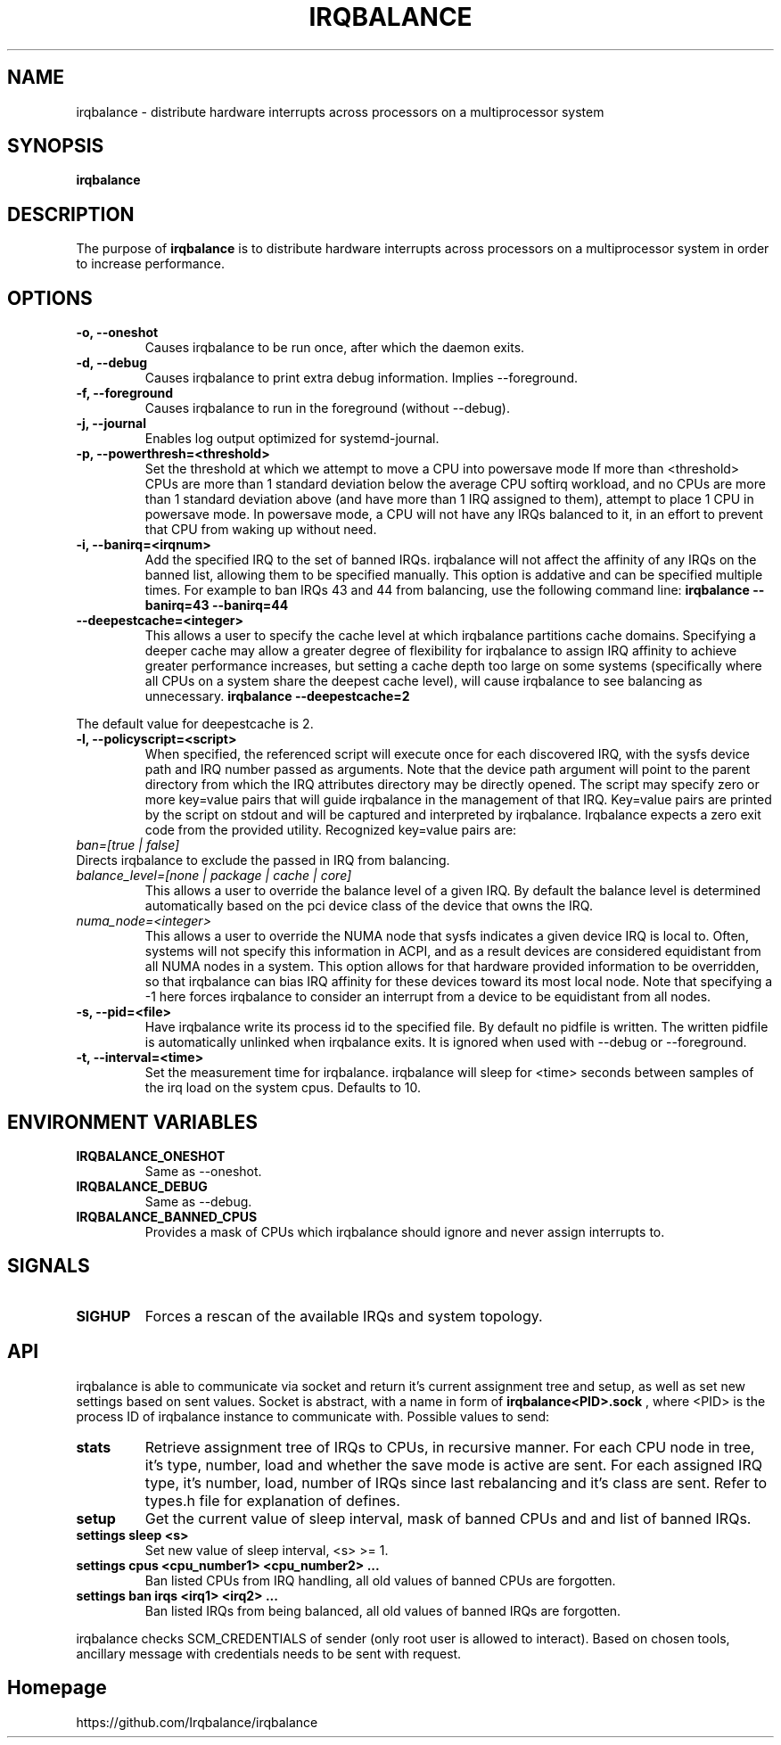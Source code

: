.de Sh \" Subsection
.br
.if t .Sp
.ne 5
.PP
\fB\\$1\fR
.PP
..
.de Sp \" Vertical space (when we can't use .PP)
.if t .sp .5v
.if n .sp
..
.de Ip \" List item
.br
.ie \\n(.$>=3 .ne \\$3
.el .ne 3
.IP "\\$1" \\$2
..
.TH "IRQBALANCE" 1 "Dec 2006" "Linux" "irqbalance"
.SH NAME
irqbalance \- distribute hardware interrupts across processors on a multiprocessor system
.SH "SYNOPSIS"

.nf
\fBirqbalance\fR
.fi

.SH "DESCRIPTION"

.PP
The purpose of \fBirqbalance\fR is to distribute hardware interrupts across
processors on a multiprocessor system in order to increase performance\&.

.SH "OPTIONS"

.TP
.B -o, --oneshot
Causes irqbalance to be run once, after which the daemon exits.
.TP

.B -d, --debug
Causes irqbalance to print extra debug information.  Implies --foreground.

.TP
.B -f, --foreground
Causes irqbalance to run in the foreground (without --debug).

.TP
.B -j, --journal
Enables log output optimized for systemd-journal.

.TP
.B -p, --powerthresh=<threshold>
Set the threshold at which we attempt to move a CPU into powersave mode
If more than <threshold> CPUs are more than 1 standard deviation below the
average CPU softirq workload, and no CPUs are more than 1 standard deviation
above (and have more than 1 IRQ assigned to them), attempt to place 1 CPU in
powersave mode.  In powersave mode, a CPU will not have any IRQs balanced to it,
in an effort to prevent that CPU from waking up without need.

.TP
.B -i, --banirq=<irqnum>
Add the specified IRQ to the set of banned IRQs. irqbalance will not affect
the affinity of any IRQs on the banned list, allowing them to be specified
manually.  This option is addative and can be specified multiple times. For
example to ban IRQs 43 and 44 from balancing, use the following command line:
.B irqbalance --banirq=43 --banirq=44

.TP
.B --deepestcache=<integer>
This allows a user to specify the cache level at which irqbalance partitions
cache domains.  Specifying a deeper cache may allow a greater degree of
flexibility for irqbalance to assign IRQ affinity to achieve greater performance
increases, but setting a cache depth too large on some systems (specifically
where all CPUs on a system share the deepest cache level), will cause irqbalance
to see balancing as unnecessary.
.B irqbalance --deepestcache=2
.P
The default value for deepestcache is 2.

.TP
.B -l, --policyscript=<script>
When specified, the referenced script will execute once for each discovered IRQ,
with the sysfs device path and IRQ number passed as arguments.  Note that the
device path argument will point to the parent directory from which the IRQ
attributes directory may be directly opened.
The script may specify zero or more key=value pairs that will guide irqbalance in
the management of that IRQ.  Key=value pairs are printed by the script on stdout
and will be captured and interpreted by irqbalance.  Irqbalance expects a zero
exit code from the provided utility.  Recognized key=value pairs are:
.TP
.I ban=[true | false]
.TP
Directs irqbalance to exclude the passed in IRQ from balancing.
.TP
.I balance_level=[none | package | cache | core]
This allows a user to override the balance level of a given IRQ.  By default the
balance level is determined automatically based on the pci device class of the
device that owns the IRQ.
.TP
.I numa_node=<integer>
This allows a user to override the NUMA node that sysfs indicates a given device
IRQ is local to.  Often, systems will not specify this information in ACPI, and as a
result devices are considered equidistant from all NUMA nodes in a system.
This option allows for that hardware provided information to be overridden, so
that irqbalance can bias IRQ affinity for these devices toward its most local
node.  Note that specifying a -1 here forces irqbalance to consider an interrupt
from a device to be equidistant from all nodes.
.TP
.B -s, --pid=<file>
Have irqbalance write its process id to the specified file.  By default no
pidfile is written.  The written pidfile is automatically unlinked when
irqbalance exits. It is ignored when used with --debug or --foreground.
.TP
.B -t, --interval=<time>
Set the measurement time for irqbalance.  irqbalance will sleep for <time>
seconds between samples of the irq load on the system cpus. Defaults to 10.
.SH "ENVIRONMENT VARIABLES"
.TP
.B IRQBALANCE_ONESHOT
Same as --oneshot.

.TP
.B IRQBALANCE_DEBUG
Same as --debug.

.TP
.B IRQBALANCE_BANNED_CPUS
Provides a mask of CPUs which irqbalance should ignore and never assign interrupts to.

.SH "SIGNALS"
.TP
.B SIGHUP
Forces a rescan of the available IRQs and system topology.

.SH "API"
irqbalance is able to communicate via socket and return it's current assignment
tree and setup, as well as set new settings based on sent values. Socket is abstract,
with a name in form of
.B irqbalance<PID>.sock
, where <PID> is the process ID of irqbalance instance to communicate with.
Possible values to send:
.TP
.B stats
Retrieve assignment tree of IRQs to CPUs, in recursive manner. For each CPU node
in tree, it's type, number, load and whether the save mode is active are sent. For
each assigned IRQ type, it's number, load, number of IRQs since last rebalancing
and it's class are sent. Refer to types.h file for explanation of defines.
.TP
.B setup
Get the current value of sleep interval, mask of banned CPUs and and list of banned IRQs.
.TP
.B settings sleep <s>
Set new value of sleep interval, <s> >= 1.
.TP
.B settings cpus <cpu_number1> <cpu_number2> ...
Ban listed CPUs from IRQ handling, all old values of banned CPUs are forgotten.
.TP
.B settings ban irqs <irq1> <irq2> ...
Ban listed IRQs from being balanced, all old values of banned IRQs are forgotten.
.PP
irqbalance checks SCM_CREDENTIALS of sender (only root user is allowed to interact).
Based on chosen tools, ancillary message with credentials needs to be sent with request.

.SH "Homepage"
https://github.com/Irqbalance/irqbalance

